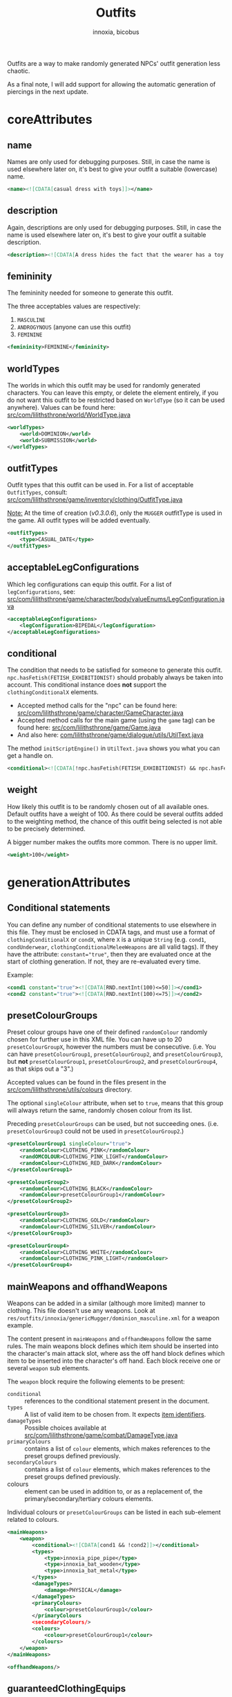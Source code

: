 # -*- ispell-change-dictionary: english; -*-
#+TITLE: Outfits
#+AUTHOR: innoxia, bicobus

Outfits are a way to make randomly generated NPCs' outfit generation less
chaotic.

As a final note, I will add support for allowing the automatic generation of
piercings in the next update.


* coreAttributes

** name

Names are only used for debugging purposes. Still, in case the name is used
elsewhere later on, it's best to give your outfit a suitable (lowercase) name.

#+BEGIN_SRC xml
<name><![CDATA[casual dress with toys]]></name>
#+END_SRC

** description

Again, descriptions are only used for debugging purposes. Still, in case the
name is used elsewhere later on, it's best to give your outfit a suitable
description.

#+BEGIN_SRC xml
<description><![CDATA[A dress hides the fact that the wearer has a toy or two inserted into their orifices...]]></description>
#+END_SRC

** femininity

The femininity needed for someone to generate this outfit.

The three acceptables values are respectively:

1. ~MASCULINE~
2. ~ANDROGYNOUS~ (anyone can use this outfit)
3. ~FEMININE~

#+BEGIN_SRC xml
<femininity>FEMININE</femininity>
#+END_SRC

** worldTypes

The worlds in which this outfit may be used for randomly generated characters.
You can leave this empty, or delete the element entirely, if you do not want
this outfit to be restricted based on ~WorldType~ (so it can be used anywhere).
Values can be found here:
[[https://github.com/Innoxia/liliths-throne-public/blob/dev/src/com/lilithsthrone/world/WorldType.java][src/com/lilithsthrone/world/WorldType.java]]

#+BEGIN_SRC xml
<worldTypes>
	<world>DOMINION</world>
	<world>SUBMISSION</world>
</worldTypes>
#+END_SRC

** outfitTypes

Outfit types that this outfit can be used in. For a list of acceptable
~OutfitTypes~, consult:
[[https://github.com/Innoxia/liliths-throne-public/blob/dev/src/com/lilithsthrone/game/inventory/outfit/OutfitType.java][src/com/lilithsthrone/game/inventory/clothing/OutfitType.java]]

_Note:_ At the time of creation (/v0.3.0.6/), only the ~MUGGER~ outfitType is
used in the game. All outfit types will be added eventually.

#+BEGIN_SRC xml
<outfitTypes>
	<type>CASUAL_DATE</type>
</outfitTypes>
#+END_SRC

** acceptableLegConfigurations

Which leg configurations can equip this outfit. For a list of
~legConfigurations~, see:
[[https://github.com/Innoxia/liliths-throne-public/blob/dev/src/com/lilithsthrone/game/character/body/valueEnums/LegConfiguration.java][src/com/lilithsthrone/game/character/body/valueEnums/LegConfiguration.java]]

#+BEGIN_SRC xml
<acceptableLegConfigurations>
	<legConfiguration>BIPEDAL</legConfiguration>
</acceptableLegConfigurations>
#+END_SRC

** conditional

The condition that needs to be satisfied for someone to generate this outfit.
~npc.hasFetish(FETISH_EXHIBITIONIST)~ should probably always be taken into
account. This conditional instance does *not* support the ~clothingConditionalX~
elements.

- Accepted method calls for the "npc" can be found here:
  [[https://github.com/Innoxia/liliths-throne-public/blob/dev/src/com/lilithsthrone/game/character/GameCharacter.java][src/com/lilithsthrone/game/character/GameCharacter.java]]
- Accepted method calls for the main game (using the ~game~ tag) can be found
  here: [[https://github.com/Innoxia/liliths-throne-public/blob/dev/src/com/lilithsthrone/game/Game.java][src/com/lilithsthrone/game/Game.java]]
- And also here: [[https://github.com/Innoxia/liliths-throne-public/blob/dev/src/com/lilithsthrone/game/dialogue/utils/UtilText.java][com/lilithsthrone/game/dialogue/utils/UtilText.java]]

The method ~initScriptEngine()~ in ~UtilText.java~ shows you what you can get a
handle on.

#+BEGIN_SRC xml
<conditional><![CDATA[!npc.hasFetish(FETISH_EXHIBITIONIST) && npc.hasFetish(FETISH_MASTURBATION) && npc.getFetishDesire(FETISH_SUBMISSIVE).isPositive()]]></conditional>
#+END_SRC

** weight

How likely this outfit is to be randomly chosen out of all available ones.
Default outfits have a weight of 100. As there could be several outfits added to
the weighting method, the chance of this outfit being selected is not able to be
precisely determined.

A bigger number makes the outfits more common. There is no upper limit.

#+BEGIN_SRC xml
<weight>100</weight>
#+END_SRC

* generationAttributes

** Conditional statements

You can define any number of conditional statements to use elsewhere in this
file. They must be enclosed in CDATA tags, and must use a format of
~clothingConditionalX~ or ~condX~, where ~X~ is a unique ~String~ (e.g. ~cond1~,
=condUnderwear=, =clothingConditionalMeleeWeapons= are all valid tags). If they
have the attribute: ~constant="true"~, then they are evaluated once at the start
of clothing generation. If not, they are re-evaluated every time.

Example:

#+BEGIN_SRC xml
<cond1 constant="true"><![CDATA[RND.nextInt(100)<=50]]></cond1>
<cond2 constant="true"><![CDATA[RND.nextInt(100)<=75]]></cond2>
#+END_SRC

** presetColourGroups

Preset colour groups have one of their defined ~randomColour~ randomly chosen
for further use in this XML file. You can have up to 20 ~presetColourGroupX~,
however the numbers must be consecutive. (i.e. You can have
~presetColourGroup1~, ~presetColourGroup2~, and ~presetColourGroup3~, but *not*
~presetColourGroup1~, ~presetColourGroup2~, and ~presetColourGroup4~, as that
skips out a "3".)

Accepted values can be found in the files present in the
[[https://github.com/Innoxia/liliths-throne-public/tree/dev/src/com/lilithsthrone/utils/colours][src/com/lilithsthrone/utils/colours]] directory.

The optional ~singleColour~ attribute, when set to ~true~, means that this group
will always return the same, randomly chosen colour from its list.

Preceding ~presetColourGroups~ can be used, but not succeeding ones. (i.e.
~presetColourGroup3~ could not be used in ~presetColourGroup2~.)

#+BEGIN_SRC xml
<presetColourGroup1 singleColour="true">
	<randomColour>CLOTHING_PINK</randomColour>
	<randOMCOLOUR>CLOTHING_PINK_LIGHT</randomColour>
	<randomColour>CLOTHING_RED_DARK</randomColour>
</presetColourGroup1>

<presetColourGroup2>
	<randomColour>CLOTHING_BLACK</randomColour>
	<randomColour>presetColourGroup1</randomColour>
</presetColourGroup2>

<presetColourGroup3>
	<randomColour>CLOTHING_GOLD</randomColour>
	<randomColour>CLOTHING_SILVER</randomColour>
</presetColourGroup3>

<presetColourGroup4>
	<randomColour>CLOTHING_WHITE</randomColour>
	<randomColour>CLOTHING_PINK_LIGHT</randomColour>
</presetColourGroup4>
#+END_SRC

** mainWeapons and offhandWeapons

Weapons can be added in a similar (although more limited) manner to clothing.
This file doesn't use any weapons. Look at
~res/outfits/innoxia/genericMugger/dominion_masculine.xml~ for a weapon example.

The content present in =mainWeapons= and =offhandWeapons= follow the same rules.
The main weapons block defines which item should be inserted into the
character's main attack slot, where ass the off hand block defines which item to
be inserted into the character's off hand. Each block receive one or several
=weapon= sub elements.

The =weapon= block require the following elements to be present:

 - =conditional= :: references to the conditional statement present in the
   document.
 - =types= :: A list of valid item to be chosen from. It expects [[file:index.org::#item-identifier][item identifiers]].
 - =damageTypes= :: Possible choices available at
   [[https://github.com/Innoxia/liliths-throne-public/blob/dev/src/com/lilithsthrone/game/combat/DamageType.java][src/com/lilithsthrone/game/combat/DamageType.java]]
 - =primaryColours= :: contains a list of =colour= elements, which makes
   references to the preset groups defined previously.
 - =secondaryColours= :: contains a list of =colour= elements, which makes
   references to the preset groups defined previously.
 - colours :: element can be used in addition to, or as a replacement of, the
   primary/secondary/tertiary colours elements.

Individual colours or ~presetColourGroups~ can be listed in each sub-element
related to colours.

#+BEGIN_SRC xml
<mainWeapons>
	<weapon>
		<conditional><![CDATA[cond1 && !cond2]]></conditional>
		<types>
			<type>innoxia_pipe_pipe</type>
			<type>innoxia_bat_wooden</type>
			<type>innoxia_bat_metal</type>
		</types>
		<damageTypes>
			<damage>PHYSICAL</damage>
		</damageTypes>
		<primaryColours>
			<colour>presetColourGroup1</colour>
		</primaryColours
		<secondaryColours/>
		<colours>
			<colour>presetColourGroup1</colour>
		</colours>
	</weapon>
</mainWeapons>
#+END_SRC

#+BEGIN_SRC xml
<offhandWeapons/>
#+END_SRC

** guaranteedClothingEquips

For all of the "conditional" elements from this point onwards, you can use the
tag "clothing" to access the clothing type being handled.

All of the pre-set clothing that /is guaranteed/ to be attempted to be equipped.
The only time these items won't be equipped is when multiple items of clothing
are assigned to the same inventory slot (such as a pair of panties and a thong),
in which case only the first item is used.

#+BEGIN_SRC xml
<guaranteedClothingEquips>
	<uniqueClothing>
		<clothing colour="CLOTHING_SILVER" colourSecondary="CLOTHING_PURPLE_LIGHT" colourTertiary="CLOTHING_BLACK" enchantmentKnown="true" id="innoxia_buttPlugs_butt_plug_jewel" isDirty="false" name="[npc.NamePos(true)] butt-plug" pattern="none" patternColour="CLOTHING_BLACK" patternColourSecondary="CLOTHING_BLACK" patternColourTertiary="CLOTHING_BLACK">
			<effects>
			  <effect itemEffectType="CLOTHING" limit="0" potency="BOOST" primaryModifier="CLOTHING_ATTRIBUTE" secondaryModifier="DAMAGE_POISON" timer="0"/>
			  <effect itemEffectType="CLOTHING" limit="0" potency="MINOR_BOOST" primaryModifier="CLOTHING_ATTRIBUTE" secondaryModifier="DAMAGE_FIRE" timer="0"/>
			</effects>
			<displacedList/>
		</clothing>
	</uniqueClothing>

	<uniqueClothing>
		<conditional><![CDATA[npc.hasVagina()]]></conditional>
		<clothing colour="presetColourGroup2" colourSecondary="CLOTHING_BLACK" colourTertiary="CLOTHING_BLACK" enchantmentKnown="true" id="innoxia_vagina_insertable_dildo" isDirty="false" name="[npc.NamePos(true)] insertable dildo"></clothing>
	</uniqueClothing>
</guaranteedClothingEquips>
#+END_SRC

*** clothing tags

- Sub elements ::
  + effects : list of enchantments.
  + displacedList : Unknown purpose.

The clothing element expects the following variables:

**** Colours group

Each of the following variable must contain a valid =CLOTHING_= colour (constant).

- Variables ::
  - =colour=
  - =colourSecondary=
  - =colourTertiary=

**** enchantmentKnown

No idea. Ask the discord.

Boolean.

**** id

The clothing id. Refer to [[file:index.org::#item-identifier][Item's identifier]].

**** isDirty

Whether the clothing item should spawn dirty, and in need of cleaning.

**** name

How the item should be displayed. The following example will output to
"Character's butt-plug": ~name="[npc.NamePos(true)] butt-plug"~.

**** pattern

The pattern to apply to the item.

**** pattern colour

Each variable must contain a valid =CLOTHING_= colour.

- patternColour
- patternColourSecondary
- patternColourTertiary

** genericClothingType

Theses elements automatically populate the possible clothing lists with all
clothing in the game that satisfies the conditionals.

#+BEGIN_SRC xml
<genericClothingType>
	<itemTags>
	  <tag>DRESS</tag>
	</itemTags>
	<acceptableFemininities>
		<femininity>FEMININE</femininity>
	</acceptableFemininities>
	<slot/>
	<rarity>COMMON</rarity>
	<conditional/>
	<primaryColours>
		<colour>presetColourGroup1</colour>
	</primaryColours>
	<secondaryColours/>
	<tertiaryColours/>
</genericClothingType>

<genericClothingType> <!-- Generic jewellery. This should probably be used in all outfits, unless you want to manually define your own jewellery. -->
	<itemTags/>
	<acceptableFemininities>
		<femininity>FEMININE</femininity>
		<femininity>ANDROGYNOUS</femininity>
	</acceptableFemininities>
	<slot/>
	<rarity>COMMON</rarity>
	<conditional><![CDATA[clothing.getSlot().isJewellery() && (RND.nextInt(100)<=25 || clothing.getSlot()==IS_PIERCING_EAR)]]></conditional>
	<primaryColours>
		<colour>presetColourGroup2</colour>
	</primaryColours>
	<secondaryColours/>
	<tertiaryColours/>
</genericClothingType>
#+END_SRC

*** itemTag

If tags are defined, then only clothing with the provided tags will be included
for random selection. May be left empty.

Accepted values can be found in the following file:
[[https://github.com/Innoxia/liliths-throne-public/blob/dev/src/com/lilithsthrone/game/inventory/ItemTag.java][src/com/lilithsthrone/game/inventory/ItemTag.java]]

**** tag
If the tag contains the constant ~DRESS~, then all items in the game marked as a
~DRESS~ will be included for random selection.

*** acceptableFemininities

If [[femininity][femininities]] are defined, then only clothing suitable for this femininity
will be included for random selection.

*** slot

If a slot (of type InventorySlot) is defined, then only clothing that fits into
this slot will be included for random selection. Use the Enum values as defined
in [[https://github.com/Innoxia/liliths-throne-public/blob/dev/src/com/lilithsthrone/game/inventory/InventorySlot.java][src/com/lilithsthrone/game/inventory/InventorySlot.java]]

*** rarity

 If a rarity is defined, then only clothing that has this rarity will be
 included for random selection. Accepted values can be found in the following
 file: [[https://github.com/Innoxia/liliths-throne-public/blob/dev/src/com/lilithsthrone/game/inventory/Rarity.java][src/com/lilithsthrone/game/inventory/Rarity.java]]

*** conditional

If a condition is defined, then only clothing that satisfies this condition will
be included for random selection. Wrap the conditional statement in ~CDATA~ tags
if used.

In the following logic, earrings have 100% chance to be equipped. All other
jewellery have a 25% chance instead. These items are automatically skipped if
the character doesn't have the relevant slot accessible. In the case of
jewellery, ears that are not pierced cannot received earrings.

#+BEGIN_SRC java
clothing.getSlot().isJewellery() && (RND.nextInt(100)<=25 || clothing.getSlot()==IS_PIERCING_EAR)
#+END_SRC

*** primary, secondary and tertiary colours

Three sub elements:
 * =primaryColours=
 * =secondaryColours=
 * =tertiaryColours=

Each accepts a preset color defined earlier in the document.

#+BEGIN_SRC xml
<primaryColours>
	<colour>presetColourGroup2</colour>
</primaryColours>
#+END_SRC

*** colours
~colours~ elements can be used in addition to, or as a replacement of, the
primary/secondary/tertiary colours elements. Individual colours or
presetColourGroups can be used.

It is defined as follows:

#+BEGIN_SRC xml
<colours>
	<colour>presetColourGroup1</colour>
</colours>
#+END_SRC

** clothingType

Presumably this block filters items based on the list of types, then each
character that satisfy the =conditional= sub-element is susceptible to be
selected.

The colour references serves as a list of preset colours for this outfit's
condional.

The constant present in the =type= sub-elements are capitalized references to
the item's path, minus the name of the author. As such, for an item lying in
=res/clothing/innoxia/chest/lacy_plunge_bra.xml=, it's type constant will be
=CHEST_LACY_PLUNGE_BRA=.

Both =genericClothingType= and =clothingType= are shuffled together before being
run through and worn. So if two items occupies the same slot, as for example
several bra, then only one of them will be chosen at random.

=primaryColours= sub-element has an optional attribute ~value~, which can be
used as a pre-set colour list instead of defining individual colours.

https://github.com/Innoxia/liliths-throne-public/blob/master/src/com/lilithsthrone/utils/ColourListPresets.java

#+BEGIN_SRC xml
<clothingType>
	<conditional><![CDATA[npc.hasBreasts()]]></conditional>
	<types>
		<type>CHEST_PLUNGE_BRA</type>
		<type>CHEST_LACY_PLUNGE_BRA</type>
		<type>CHEST_FULLCUP_BRA</type>
	</types>
	<primaryColours values="LINGERIE"/>
	<secondaryColours/>
	<tertiaryColours/>
</clothingType>

<clothingType>
	<conditional><![CDATA[npc.getFemininityValue()<75]]></conditional>
	<types>
		<type>FOOT_HEELS</type>
	</types>
	<primaryColours>
		<colour>presetColourGroup2</colour>
	</primaryColours>
	<secondaryColours/>
	<tertiaryColours/>
</clothingType>

<clothingType>
	<conditional><![CDATA[npc.getFemininityValue()>=75]]></conditional>
	<types>
		<type>FOOT_STILETTO_HEELS</type>
	</types>
	<primaryColours>
		<colour>presetColourGroup2</colour>
	</primaryColours>
	<secondaryColours/>
	<tertiaryColours/>
</clothingType>

<clothingType>
	<conditional><![CDATA[cond1]]></conditional>
	<types>
		<type>FINGER_RING</type>
	</types>
	<primaryColours>
		<colour>presetColourGroup2</colour>
	</primaryColours>
	<secondaryColours/>
	<tertiaryColours/>
</clothingType>

<clothingType>
	<conditional><![CDATA[!cond1 || cond2]]></conditional>
	<types>
		<type>NECK_HEART_NECKLACE</type>
	</types>
	<primaryColours>
		<colour>presetColourGroup2</colour>
	</primaryColours>
	<secondaryColours/>
	<tertiaryColours/>
</clothingType>
#+END_SRC
